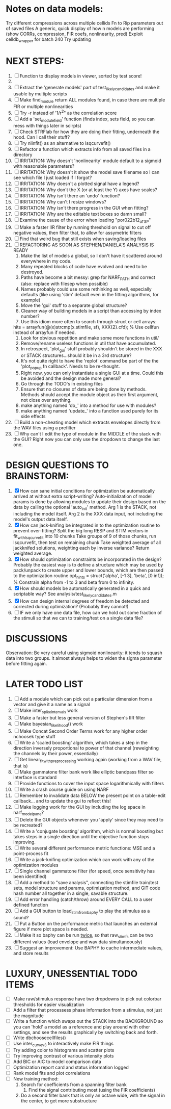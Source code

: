 * Notes on data models:
  Try different compressions across multiple cellids
  Fn to Rip parameters out of saved files
  A generic, quick display of how n models are performing (show CORRs, compression, FIR coefs, nonlinearity, pred)
  Exploit celldb_wrapper for batch 240 
  Try updating

* NEXT STEPS:
  1. [ ] Function to display models in viewer, sorted by test score!
  2. 
  3. [ ] Extract the 'generate models' part of test_likely_candidates and make it usable by multiple scripts
  4. [ ] Make find_module return ALL modules found, in case there are multiple FIR or multiple nonlinearities
  5. [ ] Try -r instead of '1/r^2" as the correlation score 
  6. [ ] Add a 'set_module_field' function (finds index, sets field, so you can mess with things later in scirpts)
  7. [ ] Check STRFlab for how they are doing their fitting, underneath the hood. Can I call their stuff?
  8. [ ] Try nlinfit() as an alternative to lsqcurvefit()
  9. [ ] Refactor a function which extracts info from all saved files in a directory
  10. [ ] IRRITATION: Why doesn't 'nonlinearity' module default to a sigmoid with reasonable parameters?
  11. [ ] IRRITATION: Why doesn't it show the model save filename so I can see which file I just loaded if I forgot?
  12. [ ] IRRITATION: Why doesn't a plotted signal have a legend?
  13. [ ] IRRITATION: Why don't the X (or at least the Y) axes have scales?
  14. [ ] IRRITATION: Why isn't there an 'undo' function?
  15. [ ] IRRITATION: Why can't I resize windows?
  16. [ ] IRRITATION: Why isn't there progress in the GUI when fitting?
  17. [ ] IRRITATION: Why are the editable text boxes so damn small?
  18. [ ] Examine the cause of the error when loading "por022b12_a_TSP"
  19. [ ] Make a faster IIR filter by running threshold  on signal to cut off negative values, then filter that, to allow for assymetric filters
  20. [ ] Find that weird bug that still exists when saving/loading files
  21. [ ] REFACTORING AS SOON AS STEPHEN/DANIELA'S ANALYSIS IS READY
          1) Make the list of models a global, so I don't have it scattered around everywhere in my code.
          2) Many repeated blocks of code have evolved and need to be destroyed.
          3) Paths have become a bit messy: grep for NARF_PATH and correct (also: replace with filesep when possible)
          4) Names probably could use some rethinking as well, especially defaults (like using 'stim' default even in the fitting algorithms, for example)
          5) Move the 'gui' stuff to a separate global structure?
          6) Cleaner way of building models in a script than accessing by index number?
          7) Use this idiom more often to search through struct or cell arrays:
	     hits = arrayfun(@(x)strcmp(x.stimfile, sf), XXX{2}.cfd);   % Use cellfun instead of arrayfun if needed.
          8) Look for obvious repetition and make some more functions in util/
          9) Remove/rename useless functions in util that have accumulated.
          10) In retrospect, 'plot_gui' stuff probably shouldn't be stored in the XXX or STACK structures...should it be in a 3rd structure?
          11) It's not quite right to have the 'replot' command be part of the the 'plot_popup fn callback'. Needs to be re-thought.
          12) Right now, you can only instantiate a single GUI at a time. Could this be avoided and the design made more general?
          13) Go through the TODO's in existing files
          14) Ensure that no closures of data are being done by methods. Methods should accept the module object as their first argument, not close over anything.
          15) make anything named 'do_' into a method for use with modules?
          16) make anything named 'update_' into a function used purely for its side effects
  22. [ ] Build a non-cheating model which extracts envelopes directly from the WAV files using a prefilter
  23. [ ] Why can't I edit the type of module in the MIDDLE of the stack with the GUI? Right now you can only use the dropdown to change the last one.
  
* DESIGN QUESTIONS TO BRAINSTORM:
  1. [X] How can sane initial conditions for optimization be automatically arrived at without extra script-writing?
	 Auto-initialization of model params is done by allowing modules to update their design based on the data by calling the optional 'auto_init' method.
	 Arg 1 is the STACK, not including the model itself. 
	 Arg 2 is the XXX data input, not including the model's output data itself. 
  2. [X] How can jack-knifing be integrated in to the optimization routine to prevent over-fitting?
	 Split the big long RESP and STIM vectors in fit_with_lsqcurvefit into 10 chunks
	 Take groups of 9 of those chunks, run lsqcurvefit, then test on remaining chunk
	 Take weighted average of all jackknifed solutions, weighting each by inverse variance?
	 Return weighted average.
  3. [X] How should optimization constraints be incorporated in the design?
	 Probably the easiest way is to define a structure which may be used by pack/unpack to create upper and lower bounds, which are then passed to the optimization routine
	 opt_hints = struct('alpha', [-1 3], 'beta', [0 inf]); % Constrain alpha from -1 to 3 and beta from 0 to infinity. 
  4. [X] How should models be automatically generated in a quick and scriptable way?
	 See analysis/test_likely_candidates.m
  5. [X] How can design internal degrees of freedom be detected and corrected during optimization?
	 (Probably they cannot!)
  6. [ ] IF we only have one data file, how can we hold out some fraction of the stimuli so that we can to training/test on a single data file?
	  
* DISCUSSIONS
  Observation: Be very careful using sigmoid nonlinearity: it tends to squash data into two groups. It almost always helps to widen the sigma parameter before fitting again.

* LATER TODO LIST
  1. [ ] Add a module which can pick out a particular dimension from a vector and give it a name as a signal
  2. [ ] Make inter_spike_intervals work
  3. [ ] Make a faster but less general version of Stephen's IIR filter
  4. [ ] Make bayesian_likelihood() work
  5. [ ] Make Concat Second Order Terms work for any higher order nchoosek type stuff
  6. [ ] Write a 'scaled boosting' algorithm, which takes a step in the direction inversely proportional to power of that channel (reweighting the channels by their power, essentially)
  7. [ ] Get linear_fit_with_preprocessing working again (working from a WAV file, that is)
  8. [ ] Make gammatone filter bank work like elliptic bandpass filter so interface is standard
  9. [ ] Provide functions to cover the input space logarithmically with filters
  10. [ ] Write a crash course guide on using NARF
  11. [ ] Remember to invalidate data BELOW the present point on a table-edit callback... and to update the gui to reflect this!
  12. [ ] Make logging work for the GUI by including the log space in narf_modelpane?
  13. [ ] Delete the GUI objects whenever you 'apply' since they may need to be recreated?
  14. [ ] Write a 'conjugate boosting' algorithm, which is normal boosting but takes steps in a single direction until the objective function stops improving.
  15. [ ] Write several different performance metric functions: MSE and a point-process fit
  16. [ ] Write a jack-knifing optimization which can work with any of the optimization modules 
  17. [ ] Single channel gammatone filter (for speed, once sensitivity has been identified)
  18. [ ] Add a method to "save analysis", connecting the stimfile train/test sets, model structure and params, optimization method, and GIT code hash number all together in a single, savable structure.
  19. [ ] Add error handling (catch/throw) around EVERY CALL to a user defined function
  20. [ ] Add a GUI button to load_stim_from_baphy to play the stimulus as a sound?
  21. [ ] Put a Button on the performance metric that launches an external figure if more plot space is needed.
  22. [ ] Make it so baphy can be run _twice_, so that raw_stim_fs can be two different values (load envelope and wav data simultaneously)
  23. [ ] Suggest an improvement: Use BAPHY to cache intermediate values, and store results
	  
* LUXURY, UNESSENTIAL TODO ITEMS 
  - [ ] Make raw/stimulus response have two dropdowns to pick out colorbar thresholds for easier visualization
  - [ ] Add a filter that processess phase information from a stimulus, not just the magnitude
  - [ ] Write a function which swaps out the STACK into the BACKGROUND so you can 'hold' a model as a reference and play around with other settings, and see the results graphically by switching back and forth.
  - [ ] Write dbchoosecellfiles()
  - [ ] Use inter_curve_v3 to interactively make FIR things
  - [ ] Try adding color to histograms and scatter plots
  - [ ] Try improving contrast of various intensity plots
  - [ ] Add BIC or AIC to model comparison data
  - [ ] Optimization report card and status information logged
  - [ ] Rank model fits and plot correlations
  - [ ] New training method:
	1. Search for coefficients from a spanning filter bank
        2. Find the signal contributing most (using the FIR coefficients)
	3. Do a second filter bank that is only an octave wide, with the signal in the center, to get more substructure
	   
